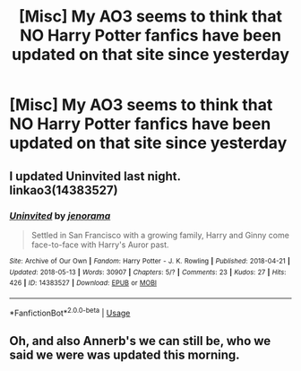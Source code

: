 #+TITLE: [Misc] My AO3 seems to think that NO Harry Potter fanfics have been updated on that site since yesterday

* [Misc] My AO3 seems to think that NO Harry Potter fanfics have been updated on that site since yesterday
:PROPERTIES:
:Author: MrToddWilkins
:Score: 1
:DateUnix: 1526318249.0
:DateShort: 2018-May-14
:FlairText: Misc
:END:

** I updated Uninvited last night. linkao3(14383527)
:PROPERTIES:
:Author: jenorama_CA
:Score: 0
:DateUnix: 1526320892.0
:DateShort: 2018-May-14
:END:

*** [[https://archiveofourown.org/works/14383527][*/Uninvited/*]] by [[https://www.archiveofourown.org/users/jenorama/pseuds/jenorama][/jenorama/]]

#+begin_quote
  Settled in San Francisco with a growing family, Harry and Ginny come face-to-face with Harry's Auror past.
#+end_quote

^{/Site/:} ^{Archive} ^{of} ^{Our} ^{Own} ^{*|*} ^{/Fandom/:} ^{Harry} ^{Potter} ^{-} ^{J.} ^{K.} ^{Rowling} ^{*|*} ^{/Published/:} ^{2018-04-21} ^{*|*} ^{/Updated/:} ^{2018-05-13} ^{*|*} ^{/Words/:} ^{30907} ^{*|*} ^{/Chapters/:} ^{5/?} ^{*|*} ^{/Comments/:} ^{23} ^{*|*} ^{/Kudos/:} ^{27} ^{*|*} ^{/Hits/:} ^{426} ^{*|*} ^{/ID/:} ^{14383527} ^{*|*} ^{/Download/:} ^{[[https://archiveofourown.org/downloads/je/jenorama/14383527/Uninvited.epub?updated_at=1526256209][EPUB]]} ^{or} ^{[[https://archiveofourown.org/downloads/je/jenorama/14383527/Uninvited.mobi?updated_at=1526256209][MOBI]]}

--------------

*FanfictionBot*^{2.0.0-beta} | [[https://github.com/tusing/reddit-ffn-bot/wiki/Usage][Usage]]
:PROPERTIES:
:Author: FanfictionBot
:Score: 1
:DateUnix: 1526320899.0
:DateShort: 2018-May-14
:END:


** Oh, and also Annerb's we can still be, who we said we were was updated this morning.
:PROPERTIES:
:Author: jenorama_CA
:Score: 0
:DateUnix: 1526321104.0
:DateShort: 2018-May-14
:END:

